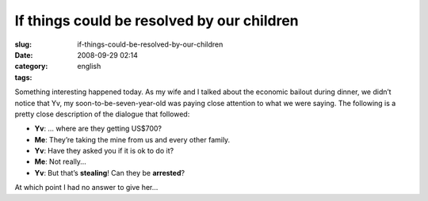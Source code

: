 If things could be resolved by our children
###########################################
:slug: if-things-could-be-resolved-by-our-children
:date: 2008-09-29 02:14
:category:
:tags: english

Something interesting happened today. As my wife and I talked about the
economic bailout during dinner, we didn’t notice that Yv, my
soon-to-be-seven-year-old was paying close attention to what we were
saying. The following is a pretty close description of the dialogue that
followed:

-  **Yv**: … where are they getting US$700?
-  **Me**: They’re taking the mine from us and every other family.
-  **Yv**: Have they asked you if it is ok to do it?
-  **Me**: Not really…
-  **Yv**: But that’s **stealing**! Can they be **arrested**?

At which point I had no answer to give her…
